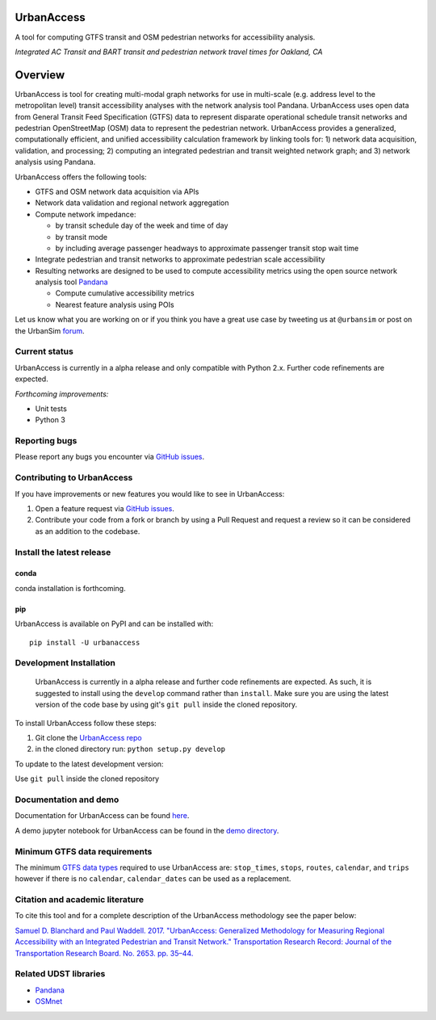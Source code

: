UrbanAccess
===========

|Build Status|

A tool for computing GTFS transit and OSM pedestrian networks for
accessibility analysis.

|Integrated AC Transit and BART transit and pedestrian network travel times for Oakland, CA|
*Integrated AC Transit and BART transit and pedestrian network travel times for Oakland, CA*

Overview
========

UrbanAccess is tool for creating multi-modal graph networks for use in
multi-scale (e.g. address level to the metropolitan level) transit
accessibility analyses with the network analysis tool Pandana.
UrbanAccess uses open data from General Transit Feed Specification
(GTFS) data to represent disparate operational schedule transit networks
and pedestrian OpenStreetMap (OSM) data to represent the pedestrian
network. UrbanAccess provides a generalized, computationally efficient,
and unified accessibility calculation framework by linking tools for: 1)
network data acquisition, validation, and processing; 2) computing an
integrated pedestrian and transit weighted network graph; and 3) network
analysis using Pandana.

UrbanAccess offers the following tools:

* GTFS and OSM network data acquisition via APIs
* Network data validation and regional network aggregation
* Compute network impedance:

  * by transit schedule day of the week and time of day
  * by transit mode
  * by including average passenger headways to approximate passenger transit stop wait time

* Integrate pedestrian and transit networks to approximate pedestrian scale accessibility
* Resulting networks are designed to be used to compute accessibility
  metrics using the open source network analysis tool
  `Pandana <https://github.com/UDST/pandana>`__

  * Compute cumulative accessibility metrics
  * Nearest feature analysis using POIs

Let us know what you are working on or if you think you have a great use
case by tweeting us at ``@urbansim`` or post on the UrbanSim
`forum <http://discussion.urbansim.com/>`__.

Current status
--------------

UrbanAccess is currently in a alpha release and only compatible with
Python 2.x. Further code refinements are expected.

*Forthcoming improvements:*

- Unit tests
- Python 3

Reporting bugs
--------------

Please report any bugs you encounter via `GitHub
issues <https://github.com/UDST/urbanaccess/issues>`__.

Contributing to UrbanAccess
---------------------------

If you have improvements or new features you would like to see in
UrbanAccess:

1. Open a feature request via `GitHub issues <https://github.com/UDST/urbanaccess/issues>`__.
2. Contribute your code from a fork or branch by using a Pull Request and request a review so it can be considered as an addition to the codebase.

Install the latest release
--------------------------

conda
~~~~~~
conda installation is forthcoming.

pip
~~~~~~
UrbanAccess is available on PyPI and can be installed with::

    pip install -U urbanaccess

Development Installation
------------------------

 UrbanAccess is currently in a alpha release and further code refinements are expected. As such, it is suggested to install using the ``develop`` command rather than ``install``. Make sure you are using the latest version of the code base by using git's ``git pull`` inside the cloned repository.

To install UrbanAccess follow these steps:

1. Git clone the `UrbanAccess repo <https://github.com/udst/urbanaccess>`__
2. in the cloned directory run: ``python setup.py develop``

To update to the latest development version:

Use ``git pull`` inside the cloned repository

Documentation and demo
----------------------

Documentation for UrbanAccess can be found
`here <https://udst.github.io/urbanaccess/index.html>`__.

A demo jupyter notebook for UrbanAccess can be found in the `demo
directory <https://github.com/UDST/urbanaccess/tree/master/demo>`__.

Minimum GTFS data requirements
------------------------------

The minimum `GTFS data
types <https://developers.google.com/transit/gtfs/>`__ required to use
UrbanAccess are: ``stop_times``, ``stops``, ``routes``, ``calendar``,
and ``trips`` however if there is no ``calendar``, ``calendar_dates``
can be used as a replacement.

Citation and academic literature
--------------------------------

To cite this tool and for a complete description of the UrbanAccess methodology see the paper below:

`Samuel D. Blanchard and Paul Waddell. 2017. "UrbanAccess: Generalized Methodology for Measuring Regional Accessibility with an Integrated Pedestrian and Transit Network." Transportation Research Record: Journal of the Transportation Research Board. No. 2653. pp. 35–44. <http://trrjournalonline.trb.org/doi/pdf/10.3141/2653-05>`__

Related UDST libraries
----------------------

-  `Pandana <https://github.com/UDST/pandana>`__
-  `OSMnet <https://github.com/UDST/osmnet>`__

.. |Build Status| image:: https://travis-ci.org/UDST/urbanaccess.svg?branch=master
   :target: https://travis-ci.org/UDST/urbanaccess
.. |Integrated AC Transit and BART transit and pedestrian network travel times for Oakland, CA| image:: docs/source/_images/travel_time_net.png

